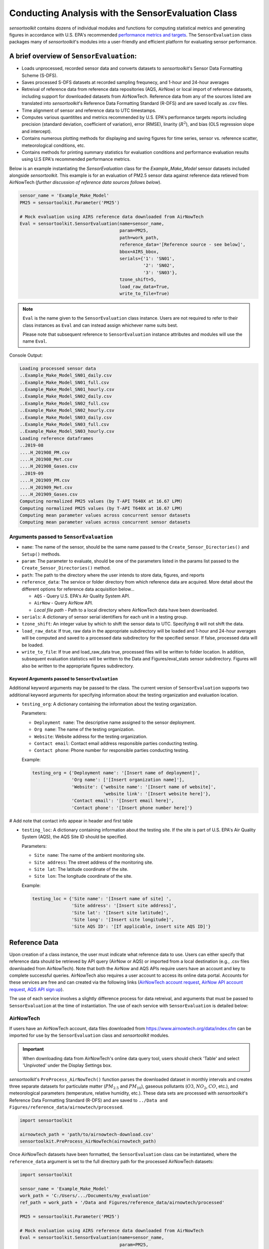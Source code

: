***************************************************
Conducting Analysis with the SensorEvaluation Class
***************************************************

`sensortoolkit` contains dozens of individual modules and functions for computing
statistical metrics and generating figures in accordance with U.S. EPA's recommended
`performance metrics and targets <https://www.epa.gov/air-sensor-toolbox/air-sensor-performance-targets-and-testing-protocols>`_.
The ``SensorEvaluation`` class packages many of `sensortoolkit`'s modules into
a user-friendly and efficient platform for evaluating sensor performance.

=========================================
A brief overview of ``SensorEvaluation``:
=========================================

* Loads unprocessed, recorded sensor data and converts datasets to `sensortoolkit`'s
  Sensor Data Formatting Scheme (S-DFS).
* Saves processed S-DFS datasets at recorded sampling frequnecy, and 1-hour and 24-hour averages
* Retreival of reference data from reference data repositories (AQS, AirNow) or local
  import of reference datasets, including support for downloaded datasets from AirNowTech.
  Reference data from any of the sources listed are translated into `sensortoolkit`'s
  Reference Data Formatting Standard (R-DFS) and are saved locally as .csv files.
* Time alignment of sensor and reference data to UTC timestamps.
* Computes various quantitites and metrics recommended by U.S. EPA's performance targets reports
  including precision (standard deviation, coefficient of variation), error (RMSE),
  linarity (:math:`R^2`), and bias (OLS regression slope and intercept).
* Contains numerous plotting methods for displaying and saving figures for
  time series, sensor vs. reference scatter, meteorological conditions, etc.
* Contains methods for printing summary statistics for evaluation conditions and
  performance evaluation results using U.S EPA's recommended performance metrics.

Below is an example instantiating the `SensorEvaluation` class for the `Example_Make_Model`
sensor datasets included alongside `sensortoolkit`. This example is for an evaluation of
PM2.5 sensor data against reference data retieved from AirNowTech (*further discussion of
reference data sources follows below*).

.. code-block:: python

  sensor_name = 'Example_Make_Model'
  PM25 = sensortoolkit.Parameter('PM25')

  # Mock evaluation using AIRS reference data downloaded from AirNowTech
  Eval = sensortoolkit.SensorEvaluation(name=sensor_name,
                                        param=PM25,
                                        path=work_path,
                                        reference_data='[Reference source - see below]',
                                        bbox=AIRS_bbox,
                                        serials={'1': 'SN01',
                                                 '2': 'SN02',
                                                 '3': 'SN03'},
                                        tzone_shift=5,
                                        load_raw_data=True,
                                        write_to_file=True)

.. note::
  ``Eval`` is the name given to the ``SensorEvaluation`` class instance. Users are not required
  to refer to their class instances as ``Eval`` and can instead assign whichever name suits best.

  Please note that subsequent reference to ``SensorEvaluation`` instance attributes and
  modules will use the name ``Eval``.

Console Output:

.. code-block:: console

  Loading processed sensor data
  ..Example_Make_Model_SN01_daily.csv
  ..Example_Make_Model_SN01_full.csv
  ..Example_Make_Model_SN01_hourly.csv
  ..Example_Make_Model_SN02_daily.csv
  ..Example_Make_Model_SN02_full.csv
  ..Example_Make_Model_SN02_hourly.csv
  ..Example_Make_Model_SN03_daily.csv
  ..Example_Make_Model_SN03_full.csv
  ..Example_Make_Model_SN03_hourly.csv
  Loading reference dataframes
  ..2019-08
  ....H_201908_PM.csv
  ....H_201908_Met.csv
  ....H_201908_Gases.csv
  ..2019-09
  ....H_201909_PM.csv
  ....H_201909_Met.csv
  ....H_201909_Gases.csv
  Computing normalized PM25 values (by T-API T640X at 16.67 LPM)
  Computing normalized PM25 values (by T-API T640X at 16.67 LPM)
  Computing mean parameter values across concurrent sensor datasets
  Computing mean parameter values across concurrent sensor datasets

Arguments passed to ``SensorEvaluation``
^^^^^^^^^^^^^^^^^^^^^^^^^^^^^^^^^^^^^^^^

* ``name``: The name of the sensor, should be the same name passed to the
  ``Create_Sensor_Directories()`` and ``Setup()`` methods.
* ``param``: The parameter to evaluate, should be one of the parameters
  listed in the params list passed to the ``Create_Sensor_Directories()`` method.
* ``path``: The path to the directory where the user intends to store data, figures,
  and reports
* ``reference_data``: The service or folder directory from which reference data
  are acquired. More detail about the different options for reference data acquisition below...

  * ``AQS`` - Query U.S. EPA's Air Quality System API.
  * ``AirNow`` - Query AirNow API.
  * `Local file path` - Path to a local directory where AirNowTech data have been downloaded.

* ``serials``: A dictionary of sensor serial identifiers for each unit in a testing group.
* ``tzone_shift``: An integer value by which to shift the sensor data to UTC.
  Specifying ``0`` will not shift the data.
* ``load_raw_data``: If true, raw data in the appropriate subdirectory will be
  loaded and 1-hour and 24-hour averages will be computed and saved to a processed
  data subdirectory for the specified sensor. If false, processed data will be loaded.
* ``write_to_file``: If true and load_raw_data true, processed files will be
  written to folder location. In addition, subsequent evaluation statistics will
  be written to the Data and Figures/eval_stats sensor subdirectory. Figures will
  also be written to the appropriate figures subdirectory.

Keyword Arguments passed to ``SensorEvaluation``
""""""""""""""""""""""""""""""""""""""""""""""""

Additional keyword arguments may be passed to the class. The current
version of ``SensorEvaluation`` supports two additional keyword arguments for
specifying information about the testing organization and evaluation location.

* ``testing_org``: A dictionary containing the information about the testing
  organization.

  Parameters:

  * ``Deployment name``: The descriptive name assigned to the sensor deployment.
  * ``Org name``: The name of the testing organization.
  * ``Website``: Website address for the testing organization.
  * ``Contact email``: Contact email address responsible parties conducting testing.
  * ``Contact phone``: Phone number for responsible parties conducting testing.

  Example:

  .. code-block:: python

    testing_org = {'Deployment name': '[Insert name of deployment]',
                   'Org name': ['[Insert organization name]'],
                   'Website': {'website name': '[Insert name of website]',
                               'website link': '[Insert website here]'},
                   'Contact email': '[Insert email here]',
                   'Contact phone': '[Insert phone number here]'}

# Add note that contact info appear in header and first table

* ``testing_loc``: A dictionary containing information about the testing site.
  If the site is part of U.S. EPA's Air Quality System (AQS), the AQS Site ID
  should be specified.

  Parameters:

  * ``Site name``: The name of the ambient monitoring site.
  * ``Site address``: The street address of the monitoring site.
  * ``Site lat``: The latitude coordinate of the site.
  * ``Site lon``: The longitude coordinate of the site.

  Example:

  .. code-block:: python

    testing_loc = {'Site name': '[Insert name of site] ',
                   'Site address': '[Insert site address]',
                   'Site lat': '[Insert site latitude]',
                   'Site long': '[Insert site longitude]',
                   'Site AQS ID': '[If applicable, insert site AQS ID]'}

==============
Reference Data
==============

Upon creation of a class instance, the user must indicate what reference data
to use. Users can either specify that reference data should be retrieved by API
query (AirNow or AQS) or imported from a local destination (e.g., .csv files
downloaded from AirNowTech). Note that both the AirNow and AQS APIs require
users have an account and key to complete successful queries. AirNowTech also
requires a user account to access its online data portal. Accounts for these
services are free and can created via the following links
(`AirNowTech account request <https://www.airnowtech.org/requestAccnt.cfm>`_,
`AirNow API account request <https://docs.airnowapi.org/account/request/>`_,
`AQS API sign up <https://aqs.epa.gov/aqsweb/documents/data_api.html#signup>`_).

The use of each service involves a slightly difference process for data retreival,
and arguments that must be passed to ``SensorEvaluation`` at the time of instantiation.
The use of each service with ``SensorEvaluation`` is detailed below:

AirNowTech
^^^^^^^^^^

If users have an AirNowTech account, data files downloaded from https://www.airnowtech.org/data/index.cfm
can be imported for use by the ``SensorEvaluation`` class and `sensortoolkit` modules.

.. important::
  When downloading data from AirNowTech's online data query tool, users should check 'Table' and
  select 'Unpivoted' under the Display Settings box.

`sensortoolkit`'s ``PreProcess_AirNowTech()`` function parses the downloaded dataset
in monthly intervals and creates three separate datasets for particulate matter
(:math:`PM_{2.5}` and :math:`PM_{10}`), gaseous pollutants (:math:`O3`, :math:`NO_2`, :math:`CO`, etc.),
and meteorological parameters (temperature, relative humidity, etc.). These data sets
are processed with `sensortoolkit`'s Reference Data Formatting Standard (R-DFS) and are
saved to ``../Data and Figures/reference_data/airnowtech/processed``.

.. code-block:: python

  import sensortoolkit

  airnowtech_path = 'path/to/airnowtech-download.csv'
  sensortoolkit.PreProcess_AirNowTech(airnowtech_path)


Once AirNowTech datasets have been formatted, the ``SensorEvaluation`` class can
be instantiated, where the ``reference_data`` argument is set to the full directory
path for the processed AirNowTech datasets:

.. code-block:: python

  import sensortoolkit

  sensor_name = 'Example_Make_Model'
  work_path = 'C:/Users/.../Documents/my_evaluation'
  ref_path = work_path + '/Data and Figures/reference_data/airnowtech/processed'

  PM25 = sensortoolkit.Parameter('PM25')

  # Mock evaluation using AIRS reference data downloaded from AirNowTech
  Eval = sensortoolkit.SensorEvaluation(name=sensor_name,
                                        param=PM25,
                                        path=work_path,
                                        reference_data='AQS',
                                        bbox=AIRS_bbox,
                                        serials={'1': 'SN01',
                                                 '2': 'SN02',
                                                 '3': 'SN03'},
                		                    tzone_shift=5,
                                        load_raw_data=True,
                                        write_to_file=True)


.. note::

  The sensor name, evaluation parameter, serials, timezone shift, load raw data
  option, and write to file option should be configured by the user for their
  unique use case and may differ from those shown above.

AQS API
^^^^^^^
To query AQS for reference data corresponding to the specified evaluation parameter,
the AQS site ID corresponding to the ambient monitoring site of interest must be specified.
The example below specifies the AQS Site ID for the Triple Oaks monitoring
site in Raleigh NC, nearby EPA’s testing site for sensor evaluations.
To determine the AQS ID for sites nearby a testing location, please visit `EPA's AirData
Air Quality Monitor Map <https://epa.maps.arcgis.com/apps/webappviewer/index.html?id=5f239fd3e72f424f98ef3d5def547eb5&extent=-146.2334,13.1913,-46.3896,56.5319>`_.
Additionally, the reference_data parameter should be set to ``AQS``

.. code-block:: python

  import sensortoolkit

  sensor_name = 'Example_Make_Model'
  work_path = 'C:/Users/.../Documents/my_evaluation'

  # Mock evaluation using Triple Oak AQS site (nearby AIRS) reference data
  # obtained from the AQS API
  triple_oaks_ID = {"state": "37",
                    "county": "183",
                    "site": "0021"}

  sensortoolkit.SensorEvaluation.aqs_username = 'username_address@email.com'
  sensortoolkit.SensorEvaluation.aqs_key = 'Your-AQS-Key-Here'

  PM25 = sensortoolkit.Parameter('PM25')

  Eval = sensortoolkit.SensorEvaluation(name=sensor_name,
                                        param=PM25,
                                        path=work_path,
                                        reference_data='AQS',
                                        aqs_id=triple_oaks_ID,
                                        serials={'1': 'SN01',
                                                 '2': 'SN02',
                                                 '3': 'SN03'},
                		                    tzone_shift=5,
                                        load_raw_data=True,
                                        write_to_file=True)

.. note::

  The sensor name, evaluation parameter, serials, timezone shift, load raw data
  option, and write to file option should be configured by the user for their
  unique use case and may differ from those shown above.

Console Output:

.. code-block:: console

    Loading processed sensor data
    ..Example_Make_Model_SN01_daily.csv
    ..Example_Make_Model_SN01_full.csv
    ..Example_Make_Model_SN01_hourly.csv
    ..Example_Make_Model_SN02_daily.csv
    ..Example_Make_Model_SN02_full.csv
    ..Example_Make_Model_SN02_hourly.csv
    ..Example_Make_Model_SN03_daily.csv
    ..Example_Make_Model_SN03_full.csv
    ..Example_Make_Model_SN03_hourly.csv
    Querying AQS API
    ..Query start: 2019-08-01
    ..Query end: 2019-08-31
    ..Query site(s):
    ....Site name: Triple Oak
    ......AQS ID: 37-183-0021
    ......Latitude: 35.8652
    ......Longitude: -78.8197
    ..Query Status: Success
    Querying AQS API
    ..Query start: 2019-09-01
    ..Query end: 2019-09-30
    ..Query site(s):
    ....Site name: Triple Oak
    ......AQS ID: 37-183-0021
    ......Latitude: 35.8652
    ......Longitude: -78.8197
    ..Query Status: Success
    Writing AQS query dataframes to csv files
    ../reference_data/aqs/processed/AQS_37-183-0021_PM25_B190801_E190902.csv
    ../reference_data/aqs/raw_api_datasets/AQS_raw_37-183-0021_PM25_B190801_E190902.csv
    Computing normalized PM25 values (by Met One BAM-1022 PM2.5 w/ VSCC or TE-PM2.5C FEM)
    Computing normalized PM25 values (by Met One BAM-1022 PM2.5 w/ VSCC or TE-PM2.5C FEM)
    Computing mean parameter values across concurrent sensor datasets
    Computing mean parameter values across concurrent sensor datasets


* The AQS API is queried in monthly intervals for PM25 reference data recorded at
  the Triple Oaks air monitoring site, which was selected based on its proximity
  to the site where the air sensor was deployed. AQS returns a successful query,
  and the console indicates data were retrieved from the Triple Oaks monitoring
  site for the months of August and September 2019. AQS data are then parsed
  into the reference data format described in the parameter naming scheme data
  dictionary. Both raw (unmodified datasets as returned by the API) and
  processed datasets are written to .csv files at the folder path printed to the
  console.
* Sensor PM25 concentrations are normalized against reference measurements (this
  particular AQS query indicates that the reference monitor is a Met One BAM-1022).
* The mean across sensor measurements is also calculated.
* Processed sensor data are loaded

AirNow API
^^^^^^^^^^

To query AirNow for reference data corresponding to the specified evaluation
parameter, the parameter bbox  must be specified. AirNow returns all relevant
data within a bounding box region. The example on the right specifies a small
bounding box surrounding EPA’s testing site (AIRS) located at the Agency’s RTP
campus. Users are encouraged to set narrow margins for the bounding box surrounding
the air monitoring site of interest. Additionally, the reference_data parameter
should be set to ``AirNow``.

.. code-block:: python

  import sensortoolkit

  sensor_name = 'Example_Make_Model'
  work_path = 'C:/Users/.../Documents/my_evaluation'

  # bbox for AIRS [set narrow margins (+/- 0.01 deg) around known coordinates]
  AIRS_bbox = {"minLat": "35.88",
               "maxLat": "35.89",
               "minLong": "-78.88",
               "maxLong": "-78.87"}

  sensortoolkit.SensorEvaluation.airnow_key = 'Your-AirNow-Key-Here'

  PM25 = sensortoolkit.Parameter('PM25')


  # Mock evaluation using AIRS reference data obtained from the AirNow API
  Eval = SensorEvaluation(name=sensor_name,
                          param=PM25,
                          path=work_path,
                          reference_data='AirNow',
                          bbox=AIRS_bbox,
                          serials={'1': 'SN01',
                                   '2': 'SN02',
                                   '3': 'SN03'},
                          tzone_shift=5,
                          load_raw_data=False,
                          write_to_file=False)

.. note::

  The sensor name, evaluation parameter, serials, timezone shift, load raw data
  option, and write to file option should be configured by the user for their
  unique use case and may differ from those shown above.

Console Output:

.. code-block:: console

  Loading processed sensor data
  ..Example_Make_Model_SN01_daily.csv
  ..Example_Make_Model_SN01_full.csv
  ..Example_Make_Model_SN01_hourly.csv
  ..Example_Make_Model_SN02_daily.csv
  ..Example_Make_Model_SN02_full.csv
  ..Example_Make_Model_SN02_hourly.csv
  ..Example_Make_Model_SN03_daily.csv
  ..Example_Make_Model_SN03_full.csv
  ..Example_Make_Model_SN03_hourly.csv
  Querying AirNow API
  ..Query start: 2019-08-01
  ..Query end: 2019-08-31
  ..Query site(s):
  ....Site name: Burdens Creek
  ......AQS ID: 37-063-0099
  ......Latitude: 35.8894
  ......Longitude: -78.8747
  ..Query Status: Success
  Querying AirNow API
  ..Query start: 2019-09-01
  ..Query end: 2019-09-30
  ..Query site(s):
  ....Site name: Burdens Creek
  ......AQS ID: 37-063-0099
  ......Latitude: 35.8894
  ......Longitude: -78.8747
  ..Query Status: Success
  Writing AirNow query dataframes to csv files
  ../reference_data/airnow/processed/AirNow_37-063-0099_PM25_B190801_E190902.csv
  ../reference_data/airnow/raw_api_datasets/AirNow_raw_37-063-0099_PM25_B190801_E190902.csv
  Computing normalized PM25 values (by Unknown Reference)
  Computing normalized PM25 values (by Unknown Reference)
  Computing mean parameter values across concurrent sensor datasets
  Computing mean parameter values across concurrent sensor datasets


* The AirNow API is queried in monthly intervals for PM25 reference data recorded
  at monitoring sites within the specified bounding box. AirNow returns a successful
  query, and the console indicates data were retrieved from the Burdens Creek
  monitoring site. AirNow data are then parsed into the reference data format described
  in the parameter naming scheme data dictionary. Both raw (datasets as returned by
  the API) and processed datasets are written to .csv files at the folder path indicated.
* Sensor PM25 concentrations are normalized against reference measurements (AirNow
  does not indicate the name of the reference instrument for the evaluation parameter,
  so the reference is referred to as ’Unknown Reference’).
* The mean across sensor measurements is also calculated.
* Processed sensor data are loaded
